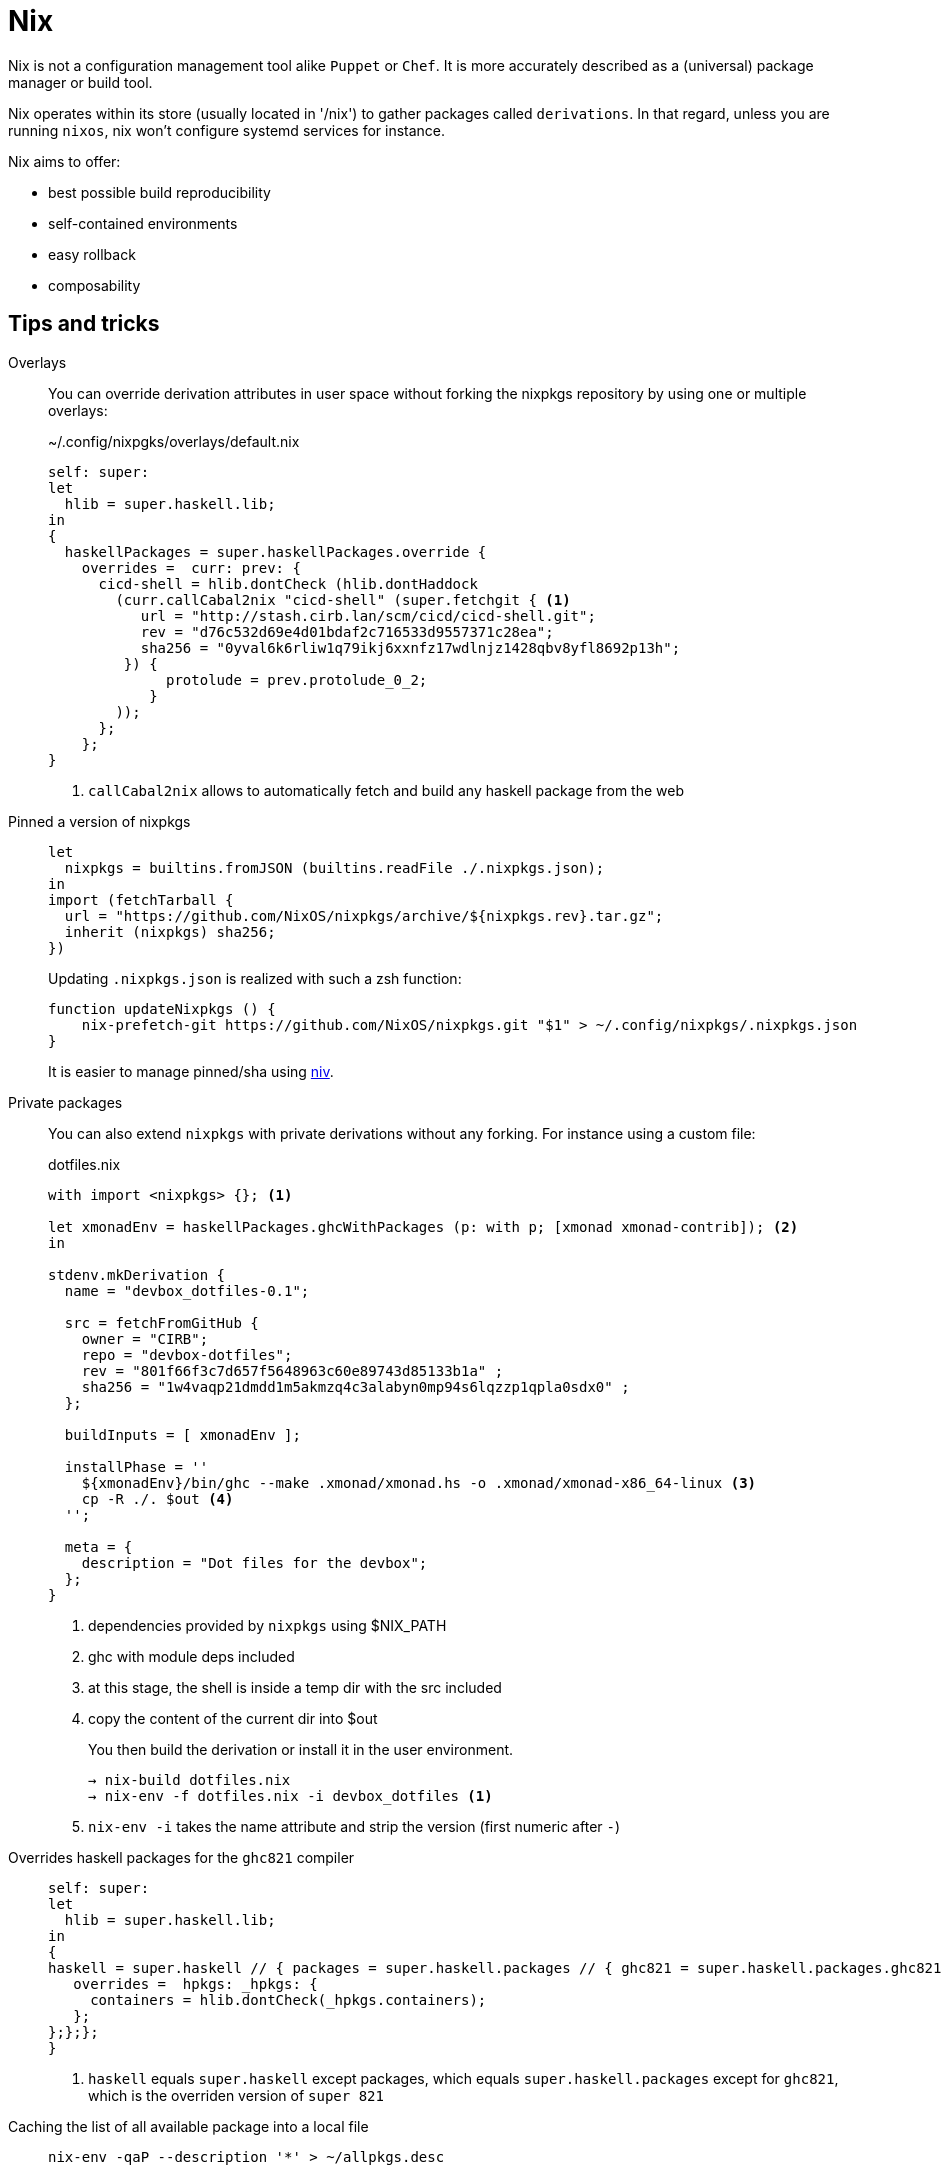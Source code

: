 = Nix

Nix is not a configuration management tool alike `Puppet` or `Chef`.
It is more accurately described as a (universal) package manager or build tool.

Nix operates within its store (usually located in '/nix') to gather packages called `derivations`.
In that regard, unless you are running `nixos`, nix won't configure systemd services for instance.

Nix aims to offer:

- best possible build reproducibility
- self-contained environments
- easy rollback
- composability

== Tips and tricks

Overlays::

You can override derivation attributes in user space without forking the nixpkgs repository by using one or multiple overlays:
+
.~/.config/nixpgks/overlays/default.nix
```nix
self: super:
let
  hlib = super.haskell.lib;
in
{
  haskellPackages = super.haskellPackages.override {
    overrides =  curr: prev: {
      cicd-shell = hlib.dontCheck (hlib.dontHaddock
        (curr.callCabal2nix "cicd-shell" (super.fetchgit { <1>
           url = "http://stash.cirb.lan/scm/cicd/cicd-shell.git";
           rev = "d76c532d69e4d01bdaf2c716533d9557371c28ea";
           sha256 = "0yval6k6rliw1q79ikj6xxnfz17wdlnjz1428qbv8yfl8692p13h";
         }) {
              protolude = prev.protolude_0_2;
            }
        ));
      };
    };
}
```
<1> `callCabal2nix` allows to automatically fetch and build any haskell package from the web


Pinned a version of nixpkgs::
+
```nix
let
  nixpkgs = builtins.fromJSON (builtins.readFile ./.nixpkgs.json);
in
import (fetchTarball {
  url = "https://github.com/NixOS/nixpkgs/archive/${nixpkgs.rev}.tar.gz";
  inherit (nixpkgs) sha256;
})
```
Updating `.nixpkgs.json` is realized with such a zsh function:
+
```
function updateNixpkgs () {
    nix-prefetch-git https://github.com/NixOS/nixpkgs.git "$1" > ~/.config/nixpkgs/.nixpkgs.json
}
```
It is easier to manage pinned/sha using https://github.com/nmattia/niv[niv].

Private packages::
+
You can also extend `nixpkgs` with private derivations without any forking. For instance using a custom file:
+
.dotfiles.nix
```nix
with import <nixpkgs> {}; <1>

let xmonadEnv = haskellPackages.ghcWithPackages (p: with p; [xmonad xmonad-contrib]); <2>
in

stdenv.mkDerivation {
  name = "devbox_dotfiles-0.1";

  src = fetchFromGitHub {
    owner = "CIRB";
    repo = "devbox-dotfiles";
    rev = "801f66f3c7d657f5648963c60e89743d85133b1a" ;
    sha256 = "1w4vaqp21dmdd1m5akmzq4c3alabyn0mp94s6lqzzp1qpla0sdx0" ;
  };

  buildInputs = [ xmonadEnv ];

  installPhase = ''
    ${xmonadEnv}/bin/ghc --make .xmonad/xmonad.hs -o .xmonad/xmonad-x86_64-linux <3>
    cp -R ./. $out <4>
  '';

  meta = {
    description = "Dot files for the devbox";
  };
}
```
<1> dependencies provided by `nixpkgs` using $NIX_PATH
<2> ghc with module deps included
<3> at this stage, the shell is inside a temp dir with the src included
<4> copy the content of the current dir into $out
+
You then build the derivation or install it in the user environment.
+
```
→ nix-build dotfiles.nix
→ nix-env -f dotfiles.nix -i devbox_dotfiles <1>
```
<1> `nix-env -i` takes the name attribute and strip the version (first numeric after `-`)

Overrides haskell packages for the `ghc821` compiler::
+
```nix
self: super:
let
  hlib = super.haskell.lib;
in
{
haskell = super.haskell // { packages = super.haskell.packages // { ghc821 = super.haskell.packages.ghc821.override { <1>
   overrides =  hpkgs: _hpkgs: {
     containers = hlib.dontCheck(_hpkgs.containers);
   };
};};};
}
```
<1> `haskell` equals `super.haskell` except packages, which equals `super.haskell.packages` except for `ghc821`, which is the overriden version of `super 821`

Caching the list of all available package into a local file::
+
```
nix-env -qaP --description '*' > ~/allpkgs.desc
```

Reproduce any hydra build locally::
+
```
bash <(curl https://hydra.nixos.org/build/57055021/reproduce)
```

Installed nixpkgs version::
nix-instantiate --eval -E '(import <nixpkgs> {}).lib.version'

Refering to an attribute that contains dot (e.g: `foo-1.2.0`)::
You will need to escape the `.`:
```
nix-build -A '"foo-1.2.0"'
```

Convert an attribute set into a string representation::
Attribute set are not automatically converted into string.
That said, you can provide an implementation by using the #outPath# field:

```nix
builtins.fromJSON fromCUE // { outPath = fromCUE; }
```

== Pitfall

When you create a derivation, a path value will auto-magically be interpolated with its generated outpath:

```nix
pkgs.runCommand "hello" { buildInputs = []; } ''
  cp ${./talk.adoc} $out <1>
''
```
<1> path -> /nix/store/xxxx

The tricky part arises when you want to use a string variable to describe this path. To force the coersing from string -> path you need to use #+#:

```nix
let
  cueSchema = "${config.home.homeDirectory}/bootstrap/user/schema.cue";
  cueConfig = "${sharedDir}/box.cue";
in
pkgs.runCommand "fromCue" { } ''
  ${pkgs.cue}/bin/cue export ${/. + cueSchema } ${/. + cueConfig} > $out;
''
```

== References

- http://lethalman.blogspot.be/search/label/nixpills[nix pills]
- http://sandervanderburg.blogspot.be/2014/07/managing-private-nix-packages-outside.html[private packages]
- https://nixcloud.io/tour/?id=1
